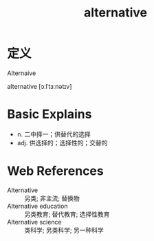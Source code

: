 #+title: alternative
#+roam_tags:英语单词

* 定义
  
Alternaive

alternative [ɔːlˈtɜːnətɪv]

* Basic Explains
- n. 二中择一；供替代的选择
- adj. 供选择的；选择性的；交替的

* Web References
- Alternative :: 另类; 非主流; 替换物
- Alternative education :: 另类教育; 替代教育; 选择性教育
- Alternative science :: 类科学; 另类科学; 另一种科学
